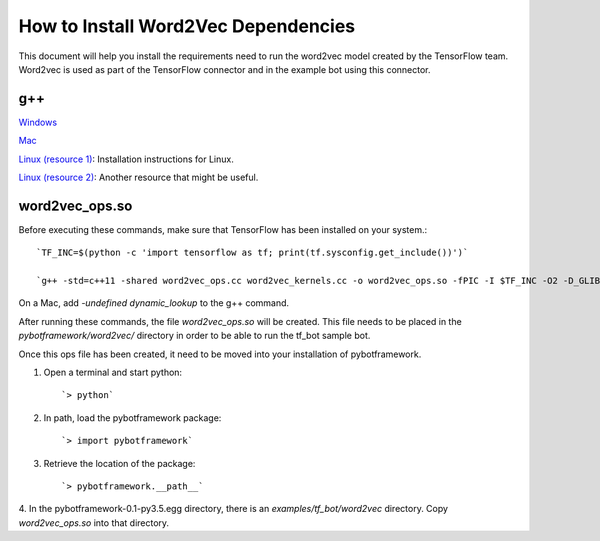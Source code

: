 ************************************
How to Install Word2Vec Dependencies
************************************

This document will help you install the requirements need to run the word2vec model created by the TensorFlow team.
Word2vec is used as part of the TensorFlow connector and in the example bot using this connector.

g++
###

`Windows <http://mingw-w64.org/doku.php/download/mingw-builds): Installing instructions for Windows.>`_


`Mac <http://cs.millersville.edu/~gzoppetti/InstallingGccMac.html): Installation instructions for Mac.>`_


`Linux (resource 1) <https://help.ubuntu.com/community/InstallingCompilers>`_: Installation instructions
for Linux.

`Linux (resource 2) <https://gcc.gnu.org/wiki/InstallingGCC)>`_: Another resource that might be useful.


word2vec_ops.so
###############
Before executing these commands, make sure that TensorFlow has been installed on your system.::

    `TF_INC=$(python -c 'import tensorflow as tf; print(tf.sysconfig.get_include())')`

    `g++ -std=c++11 -shared word2vec_ops.cc word2vec_kernels.cc -o word2vec_ops.so -fPIC -I $TF_INC -O2 -D_GLIBCXX_USE_CXX11_ABI=0`

On a Mac, add `-undefined dynamic_lookup` to the g++ command.

After running these commands, the file `word2vec_ops.so` will be created. This file needs to be placed in the
`pybotframework/word2vec/` directory in order to be able to run the tf_bot sample bot.

Once this ops file has been created, it need to be moved into your installation of pybotframework.

1. Open a terminal and start python::

    `> python`
2. In path, load the pybotframework package::

    `> import pybotframework`
3. Retrieve the location of the package::

    `> pybotframework.__path__`

4. In the pybotframework-0.1-py3.5.egg directory, there is an `examples/tf_bot/word2vec` directory. Copy
`word2vec_ops.so` into that directory.
